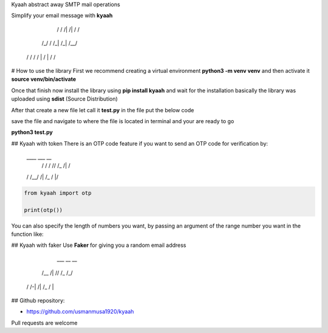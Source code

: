 
Kyaah abstract away SMTP mail operations

Simplify your email message with **kyaah**

      /   \/ /|   /|   /  /
     /_/  / /_|  /_|  /__/
    /  / / /  | /  | /  /

# How to use the library
First we recommend creating a virtual environment **python3 -m venv venv** and then activate it **source venv/bin/activate**

Once that finish now install the library using **pip install kyaah** and wait for the installation basically the library was uploaded using **sdist** (Source Distribution)

After that create a new file let call it **test.py** in the file put the below code

.. code-block:: python
        import kyaah
                    
        sender = "my_email@gmail.com"
        receiver = ["receiver_1@gmail.com", "receiver_2@gmail.com"]
        passwd = "*********" # use app password
        server = "gmail"
        subj = f"Hellow world!"
        body = "Lorem ipsum dolor sit amet adipisicing elit, rerum voluptate ipsum volupt."

        kyaah.sendMail(from_usr=sender, to_usr=receiver, svr=server, subject=subj, body=body, mail_passwd=passwd)

save the file and navigate to where the file is located in terminal and your are ready to go

**python3 test.py**

## Kyaah with token
There is an OTP code feature if you want to send an OTP code for verification by:
    ____  ___     __
     /   /  / // /_  /| /
    /   /__/ /| /_  / |/

.. code-block:: python

    from kyaah import otp

    print(otp())

You can also specify the length of numbers you want,
by passing an argument of the range number you want in the function like:

.. code-block:: python
    from kyaah import otp

    print(otp(12))

## Kyaah with faker
Use **Faker** for giving you a random email address
      ___        __ __
     /__ /|  // /_ /_/
    /   /-| /| /_ /  |

.. code-block:: python
    from kyaah import fk

    fk()

## Github repository:

- https://github.com/usmanmusa1920/kyaah

Pull requests are welcome
